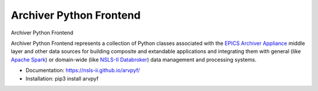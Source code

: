 ===============================
 Archiver Python Frontend
===============================

.. image:: https://img.shields.io/travis/malitsky/arvpyf.svg
        :target: https://travis-ci.org/malitsky/arvpyf

.. image:: https://img.shields.io/pypi/v/arvpyf.svg
        :target: https://pypi.python.org/pypi/arvpyf


Archiver Python Frontend

Archiver Python Frontend represents a collection of Python classes
associated with the `EPICS Archiver Appliance 
<https://slacmshankar.github.io/epicsarchiver_docs/>`_ middle 
layer and other data sources for building composite and extandable 
applications and integrating them with general (like `Apache Spark
<https://spark.apache.org/>`_) or domain-wide (like `NSLS-II Databroker
<http://nsls-ii.github.io/databroker/>`_) data management and processing 
systems. 
				 
* Documentation: https://nsls-ii.github.io/arvpyf/
* Installation: pip3 install arvpyf

